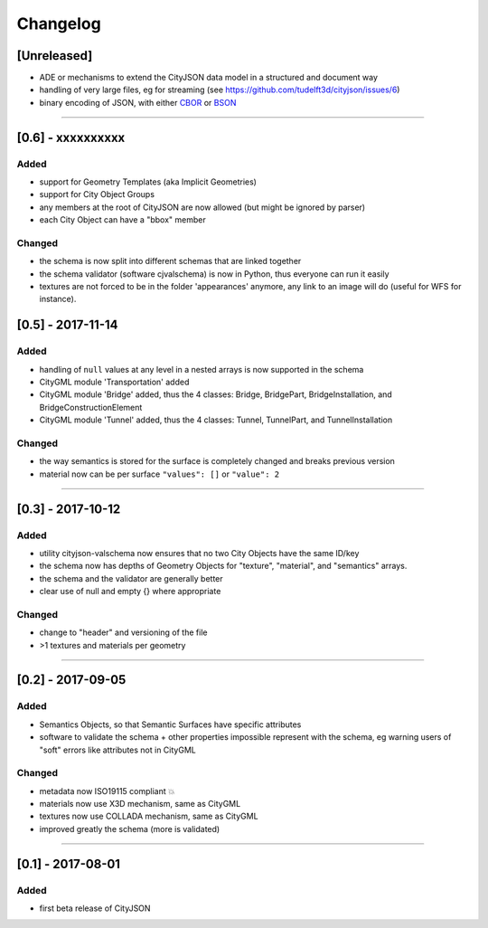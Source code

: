 
=========
Changelog
=========

.. http://keepachangelog.com/en/1.0.0/

[Unreleased]
------------
- ADE or mechanisms to extend the CityJSON data model in a structured and document way
- handling of very large files, eg for streaming (see https://github.com/tudelft3d/cityjson/issues/6)
- binary encoding of JSON, with either `CBOR <http://cbor.io>`_ or `BSON <http://bsonspec.org>`_

----

[0.6] - xxxxxxxxxx
------------------
Added
*****
- support for Geometry Templates (aka Implicit Geometries)
- support for City Object Groups
- any members at the root of CityJSON are now allowed (but might be ignored by parser)
- each City Object can have a "bbox" member

Changed
*******
- the schema is now split into different schemas that are linked together
- the schema validator (software cjvalschema) is now in Python, thus everyone can run it easily
- textures are not forced to be in the folder 'appearances' anymore, any link to an image will do (useful for WFS for instance).


[0.5] - 2017-11-14 
------------------

Added
*****
- handling of ``null`` values at any level in a nested arrays is now supported in the schema
- CityGML module 'Transportation' added
- CityGML module 'Bridge' added, thus the 4 classes: Bridge, BridgePart, BridgeInstallation, and BridgeConstructionElement 
- CityGML module 'Tunnel' added, thus the 4 classes: Tunnel, TunnelPart, and TunnelInstallation

Changed
*******
- the way semantics is stored for the surface is completely changed and breaks previous version
- material now can be per surface ``"values": []`` or ``"value": 2`` 

----

[0.3] - 2017-10-12
------------------

Added
*****
- utility cityjson-valschema now ensures that no two City Objects have the same ID/key
- the schema now has depths of Geometry Objects for "texture", "material", and "semantics" arrays.
- the schema and the validator are generally better
- clear use of null and empty {} where appropriate

Changed
*******
- change to "header" and versioning of the file
- >1 textures and materials per geometry

----

[0.2] - 2017-09-05
------------------

Added
*****
- Semantics Objects, so that Semantic Surfaces have specific attributes 
- software to validate the schema + other properties impossible represent with the schema, eg warning users of "soft" errors like attributes not in CityGML

Changed
*******
- metadata now ISO19115 compliant 💥
- materials now use X3D mechanism, same as CityGML
- textures now use COLLADA mechanism, same as CityGML
- improved greatly the schema (more is validated) 

----

[0.1] - 2017-08-01 
------------------
Added
*****
- first beta release of CityJSON


